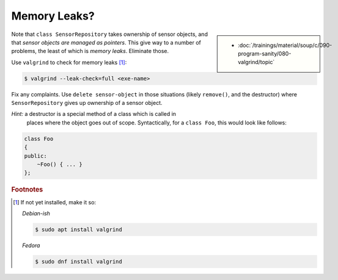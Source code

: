 .. ot-exercise:: cxx.exercises.stl.sensor_repository.memory_leaks
   :dependencies: cxx.exercises.stl.sensor_repository.insert_no_overwrite,
		  cxx.exercises.stl.sensor_repository.insert_sunny,
		  cxx.exercises.stl.sensor_repository.lookup_not_found,
		  cxx.exercises.stl.sensor_repository.lookup_sunny,
		  cxx.exercises.stl.sensor_repository.remove_not_found,
		  cxx.exercises.stl.sensor_repository.remove_sunny,
		  cxx.exercises.stl.sensor_repository.size_const

Memory Leaks?
=============

.. sidebar::

   * :doc:`/trainings/material/soup/c/090-program-sanity/080-valgrind/topic`

Note that ``class SensorRepository`` takes ownership of sensor
objects, and that *sensor objects are managed as pointers*. This give
way to a number of problems, the least of which is *memory
leaks*. Eliminate those.

Use ``valgrind`` to check for memory leaks [#valgrind-install]_:

.. code-block:: console

   $ valgrind --leak-check=full <exe-name>

Fix any complaints. Use ``delete sensor-object`` in those situations
(likely ``remove()``, and the destructor) where ``SensorRepository``
gives up ownership of a sensor object.

*Hint:* a destructor is a special method of a class which is called in
 places where the object goes out of scope. Syntactically, for a
 ``class Foo``, this would look like follows:

.. code-block:: c++

   class Foo
   {
   public:
       ~Foo() { ... }
   };


.. rubric:: Footnotes

.. [#valgrind-install] If not yet installed, make it so:

		       *Debian-ish*

		       .. code-block:: console

			  $ sudo apt install valgrind

		       *Fedora*

		       .. code-block:: console

			  $ sudo dnf install valgrind


			 
